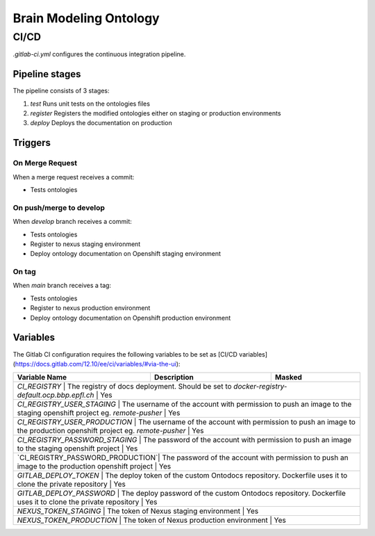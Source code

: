 Brain Modeling Ontology
***********************

CI/CD
=====

`.gitlab-ci.yml` configures the continuous integration pipeline. 

Pipeline stages
---------------

The pipeline consists of 3 stages:

1) `test` Runs unit tests on the ontologies files
2) `register` Registers the modified ontologies either on staging or production environments
3) `deploy` Deploys the documentation on production

Triggers
--------

On Merge Request
^^^^^^^^^^^^^^^^

When a merge request receives a commit:

- Tests ontologies

On push/merge to develop
^^^^^^^^^^^^^^^^^^^^^^^^

When `develop` branch receives a commit:

- Tests ontologies
- Register to nexus staging environment
- Deploy ontology documentation on Openshift staging environment

On tag
^^^^^^

When `main` branch receives a tag:

- Tests ontologies
- Register to nexus production environment
- Deploy ontology documentation on Openshift production environment

Variables
---------

The Gitlab CI configuration requires the following variables to be set as [CI/CD variables](https://docs.gitlab.com/12.10/ee/ci/variables/#via-the-ui):

+--------------------------+-----------------------------------------------------------------------------------------------------------+--------------------------+
| Variable Name            | Description                                                                                               | Masked                   |
+==========================+===========================================================================================================+==========================+
| `CI_REGISTRY`                    | The registry of docs deployment. Should be set to `docker-registry-default.ocp.bbp.epfl.ch`                          | Yes   |
+--------------------------+-----------------------------------------------------------------------------------------------------------+--------------------------+
| `CI_REGISTRY_USER_STAGING`       | The username of the account with permission to push an image to the staging openshift project eg. `remote-pusher`    | Yes   |
+--------------------------+-----------------------------------------------------------------------------------------------------------+--------------------------+
| `CI_REGISTRY_USER_PRODUCTION`    | The username of the account with permission to push an image to the production openshift project eg. `remote-pusher` | Yes   |
+--------------------------+-----------------------------------------------------------------------------------------------------------+--------------------------+
| `CI_REGISTRY_PASSWORD_STAGING`   | The password of the account with permission to push an image to the staging openshift project                        | Yes   |
+--------------------------+-----------------------------------------------------------------------------------------------------------+--------------------------+
| `CI_REGISTRY_PASSWORD_PRODUCTION`| The password of the account with permission to push an image to the production openshift project                     | Yes   |
+--------------------------+-----------------------------------------------------------------------------------------------------------+--------------------------+
| `GITLAB_DEPLOY_TOKEN`            | The deploy token of the custom Ontodocs repository. Dockerfile uses it to clone the private repository               | Yes   |
+--------------------------+-----------------------------------------------------------------------------------------------------------+--------------------------+
| `GITLAB_DEPLOY_PASSWORD`         | The deploy password of the custom Ontodocs repository. Dockerfile uses it to clone the private repository            | Yes   |
+--------------------------+-----------------------------------------------------------------------------------------------------------+--------------------------+
| `NEXUS_TOKEN_STAGING`            | The token of Nexus staging environment                                                                               | Yes   |
+--------------------------+-----------------------------------------------------------------------------------------------------------+--------------------------+
| `NEXUS_TOKEN_PRODUCTION`         | The token of Nexus production environment                                                                            | Yes   |
+--------------------------+-----------------------------------------------------------------------------------------------------------+--------------------------+
